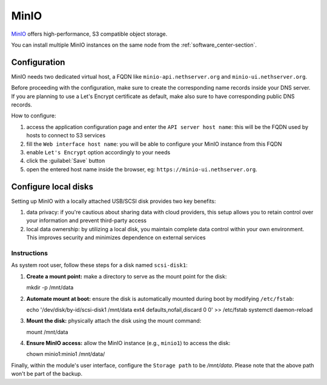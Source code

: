 .. _minio-section:

=====
MinIO
=====

`MinIO <https://min.io/>`_ offers high-performance, S3 compatible object storage.

You can install multiple MinIO instances on the same node from the :ref:`software_center-section`.

Configuration
=============

MinIO needs two dedicated virtual host, a FQDN like ``minio-api.nethserver.org`` and ``minio-ui.nethserver.org``.

Before proceeding with the configuration, make sure to create the corresponding name records inside your DNS server.
If you are planning to use a Let's Encrypt certificate as default, make also sure to have corresponding public DNS records.

How to configure:

1. access the application configuration page and enter the ``API server host name``:
   this will be the FQDN used by hosts to connect to S3 services
2. fill the ``Web interface host name``: you will be able to configure your
   MinIO instance from this FQDN
3. enable ``Let's Encrypt`` option accordingly to your needs
4. click the :guilabel:`Save` button
5. open the entered host name inside the browser, eg: ``https://minio-ui.nethserver.org``.

Configure local disks
=====================

Setting up MinIO with a locally attached USB/SCSI disk provides two key benefits:

1. data privacy: if you're cautious about sharing data with cloud providers, this setup allows you to retain control over your information and prevent third-party access
2. local data ownership: by utilizing a local disk, you maintain complete data control within your own environment.
   This improves security and minimizes dependence on external services

Instructions
------------

As system root user, follow these steps for a disk named ``scsi-disk1``:

1. **Create a mount point:**
   make a directory to serve as the mount point for the disk::

   mkdir -p /mnt/data

2. **Automate mount at boot:**
   ensure the disk is automatically mounted during boot by modifying ``/etc/fstab``::

   echo '/dev/disk/by-id/scsi-disk1 /mnt/data ext4 defaults,nofail,discard 0 0' >> /etc/fstab
   systemctl daemon-reload

3. **Mount the disk:**
   physically attach the disk using the mount command::

   mount /mnt/data

4. **Ensure MinIO access:**
   allow the MinIO instance (e.g., ``minio1``) to access the disk::

   chown minio1:minio1 /mnt/data/

Finally, within the module's user interface, configure the ``Storage path`` to be `/mnt/data`.
Please note that the above path won't be part of the backup.
